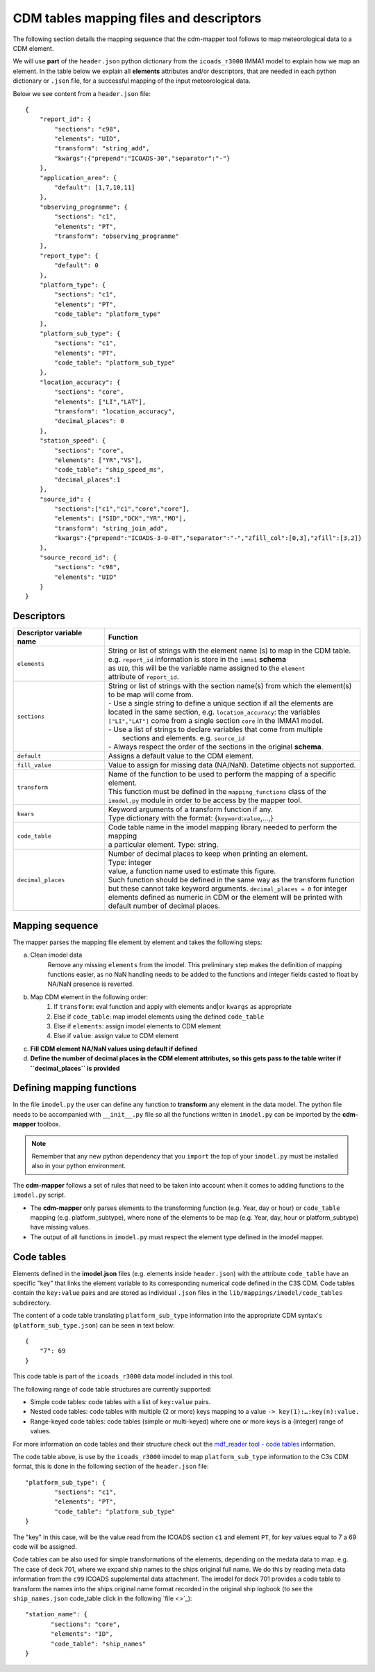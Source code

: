 .. _cdm-tables-mapping-files-and-descriptors:

========================================
CDM tables mapping files and descriptors
========================================

The following section details the mapping sequence that the cdm-mapper tool follows to map meteorological data to a CDM element.

We will use **part** of the ``header.json`` python dictionary from the ``icoads_r3000`` IMMA1 model to explain how we map an element. In the table below we explain all **elements** attributes and/or descriptors, that are needed in each python dictionary or ``.json`` file, for a successful mapping of the input meteorological data.

Below we see content from a ``header.json`` file::

    {
        "report_id": {
            "sections": "c98",
            "elements": "UID",
            "transform": "string_add",
            "kwargs":{"prepend":"ICOADS-30","separator":"-"}
        },
        "application_area": {
            "default": [1,7,10,11]
        },
        "observing_programme": {
            "sections": "c1",
            "elements": "PT",
            "transform": "observing_programme"
        },
        "report_type": {
            "default": 0
        },
        "platform_type": {
            "sections": "c1",
            "elements": "PT",
            "code_table": "platform_type"
        },
        "platform_sub_type": {
            "sections": "c1",
            "elements": "PT",
            "code_table": "platform_sub_type"
        },
        "location_accuracy": {
            "sections": "core",
            "elements": ["LI","LAT"],
            "transform": "location_accuracy",
            "decimal_places": 0
        },
        "station_speed": {
            "sections": "core",
            "elements": ["YR","VS"],
            "code_table": "ship_speed_ms",
            "decimal_places":1
        },
        "source_id": {
            "sections":["c1","c1","core","core"],
            "elements": ["SID","DCK","YR","MO"],
            "transform": "string_join_add",
            "kwargs":{"prepend":"ICOADS-3-0-0T","separator":"-","zfill_col":[0,3],"zfill":[3,2]}
        },
        "source_record_id": {
            "sections": "c98",
            "elements": "UID"
        }
    }

Descriptors
===========

=============================  ===============================================================================
 **Descriptor variable name**   **Function**
-----------------------------  -------------------------------------------------------------------------------
 ``elements``                   | String or list of strings with the element name (s) to map in the CDM table.
                                | e.g. ``report_id`` information is store in the ``imma1`` **schema**
                                | as ``UID``, this will be the variable name assigned to the ``element``
                                | attribute of ``report_id``.
 ``sections``                   | String or list of strings with the section name(s) from which the element(s)
                                | to be map will come from.
                                | - Use a single string to define a unique section if all the elements are
                                | located in the same section, e.g. ``location_accuracy``: the variables
                                | ``["LI","LAT"]`` come from a single section ``core`` in the IMMA1 model.
                                | - Use a list of strings to declare variables that come from multiple
                                |   sections and elements. e.g. ``source_id``
                                | - Always respect the order of the sections in the original **schema**.
 ``default``                    | Assigns a default value to the CDM element.
 ``fill_value``                 | Value to assign for missing data (NA/NaN). Datetime objects not supported.
 ``transform``                  | Name of the function to be used to perform the mapping of a specific element.
                                | This function must be defined in the ``mapping_functions`` class of the
                                | ``imodel.py`` module in order to be access by the mapper tool.
 ``kwars``                      | Keyword arguments of a transform function if any.
                                | Type dictionary with the format: {``keyword``:``value``,...,}
 ``code_table``                 | Code table name in the imodel mapping library needed to perform the mapping
                                | a particular element. Type: string.
 ``decimal_places``             | Number of decimal places to keep when printing an element.
                                | Type: integer
                                | value, a function name used to estimate this figure.
                                | Such function should be defined in the same way as the transform function
                                | but these cannot take keyword arguments. ``decimal_places = 0`` for integer
                                | elements defined as numeric in CDM or the element will be printed with
                                | default number of decimal places.
=============================  ===============================================================================

Mapping sequence
================
The mapper parses the mapping file element by element and takes the following steps:

a. Clean imodel data
    Remove any missing ``elements`` from the imodel. This preliminary step makes the definition of mapping functions easier, as no NaN handling needs to be added to the functions and integer fields casted to float by NA/NaN presence is reverted.

b. Map CDM element in the following order:
        1.	If ``transform``: eval function and apply with elements and|or ``kwargs`` as appropriate
        2.	Else if ``code_table``: map imodel elements using the defined ``code_table``
        3.	Else if ``elements``: assign imodel elements to CDM element
        4.	Else if ``value``: assign value to CDM element

c. **Fill CDM element NA/NaN values using default if defined**

d. **Define the number of decimal places in the CDM element attributes, so this gets pass to the table writer if ``decimal_places`` is provided**

Defining mapping functions
==========================

In the file ``imodel.py`` the user can define any function to **transform** any element in the data model. The python file needs to be accompanied with ``__init__.py`` file so all the functions written in ``imodel.py`` can be imported by the **cdm-mapper** toolbox.

.. note:: Remember that any new python dependency that you ``import`` the top of your ``imodel.py`` must be installed also in your python environment.

The **cdm-mapper** follows a set of rules that need to be taken into account when it comes to adding functions to the ``imodel.py`` script.

- The **cdm-mapper** only parses elements to the transforming function (e.g. Year, day or hour) or ``code_table`` mapping (e.g. platform_subtype), where none of the elements to be map (e.g. Year, day, hour or platform_subtype) have missing values.

- The output of all functions in ``imodel.py`` must respect the element type defined in the imodel mapper.

.. _cdm-code-tables:

Code tables
===========

Elements defined in the **imodel.json** files (e.g. elements inside ``header.json``) with the attribute ``code_table`` have an specific "key" that links the element variable to its corresponding numerical code defined in the C3S CDM. Code tables contain the ``key:value`` pairs and are stored as individual ``.json`` files in the ``lib/mappings/imodel/code_tables`` subdirectory.

The content of a code table translating ``platform_sub_type`` information into the appropriate CDM syntax's (``platform_sub_type.json``) can be seen in text below::

     {
         "7": 69
     }

This code table is part of the ``icoads_r3000`` data model included in this tool.

The following range of code table structures are currently supported:

- Simple code tables: code tables with a list of ``key:value`` pairs.
- Nested code tables: code tables with multiple (2 or more) keys mapping to a value ``-> key(1):…:key(n):value.``
- Range-keyed code tables: code tables (simple or multi-keyed) where one or more keys is a (integer) range of values.

For more information on code tables and their structure check out the `mdf_reader tool - code tables <https://mdf-reader.readthedocs.io/en/mdf_reader/data-models.html#code-tables>`_ information.

The code table above, is use by the ``icoads_r3000`` imodel to map ``platform_sub_type`` information to the C3s CDM format, this is done in  the following section of the ``header.json`` file::

    "platform_sub_type": {
            "sections": "c1",
            "elements": "PT",
            "code_table": "platform_sub_type"
    }

The "key" in this case, will be the value read from the ICOADS section ``c1`` and element ``PT``, for key values equal to 7 a 69 code will be assigned.

Code tables can be also used for simple transformations of the elements, depending on the medata data to map. e.g. The case of deck 701, where we expand ship names to the ships original full name. We do this by reading meta data information from the ``c99`` ICOADS supplemental data attachment. The imodel for deck 701 provides a code table to transform the names into the ships original name format recorded in the original ship logbook (to see the ``ship_names.json`` code_table click in the following `file <>`_)::

     "station_name": {
            "sections": "core",
            "elements": "ID",
            "code_table": "ship_names"
     }
